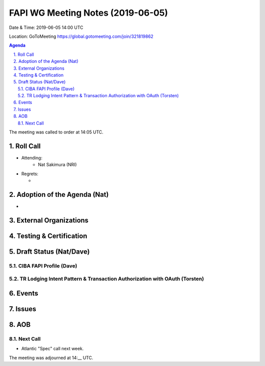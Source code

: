 ============================================
FAPI WG Meeting Notes (2019-06-05) 
============================================
Date & Time: 2019-06-05 14:00 UTC

Location: GoToMeeting https://global.gotomeeting.com/join/321819862

.. sectnum:: 
   :suffix: .


.. contents:: Agenda

The meeting was called to order at 14:05 UTC. 

Roll Call
===========
* Attending: 
    * Nat Sakimura (NRI)
* Regrets:      
  * 

Adoption of the Agenda (Nat)
==================================
* 

External Organizations
==========================

Testing & Certification
=========================

Draft Status (Nat/Dave)
=============================

CIBA FAPI Profile (Dave)
----------------------------

TR Lodging Intent Pattern & Transaction Authorization with OAuth (Torsten)
---------------------------------------------------------------------------

Events
=============

Issues
===========


AOB
==========================


Next Call
-------------------------
* Atlantic "Spec" call next week. 

The meeting was adjourned at 14:__ UTC.